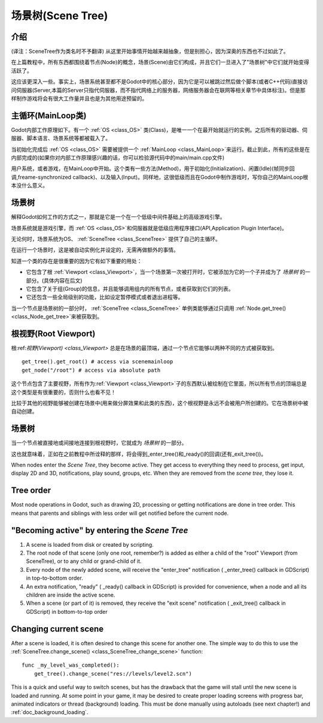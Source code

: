.. _doc_scene_tree:

场景树(Scene Tree)
=========

介绍
------------
(译注：SceneTree作为类名时不予翻译)
从这里开始事情开始越来越抽象，但是别担心，因为深奥的东西也不过如此了。

在上篇教程中，所有东西都围绕着节点(Node)的概念，场景(Scene)由它们构成，并且它们一旦进入了"场景树"中它们就开始变得活跃了。

这应该更深入一些。事实上，场景系统甚至都不是Godot中的核心部分，因为它是可以被跳过然后做个脚本(或者C++代码)直接访问伺服器(Server,本篇的Server只指代伺服器，而不指代网络上的服务器，网络服务器会在联网等相关章节中具体标注)。但是那样制作游戏将会有很大工作量并且也是为其他用途预留的。

主循环(MainLoop类)
--------

Godot内部工作原理如下。有一个 :ref:`OS <class_OS>` 类(Class)，是唯一一个在最开始就运行的实例。之后所有的驱动器、伺服器、脚本语言、场景系统等都被载入了。

当初始化完成后 :ref:`OS <class_OS>` 需要被提供一个 :ref:`MainLoop <class_MainLoop>`来运行。截止到此，所有的这些是在内部完成的(如果你对内部工作原理感兴趣的话，你可以检验源代码中的main/main.cpp文件)

用户系统，或者游戏，在MainLoop中开始。这个类有一些方法(Method)，用于初始化(Initialization)、闲置(Idle)(帧同步回调,freame-synchronized callback)、以及输入(Input)。同样地，这很低级而且在Godot中制作游戏时，写你自己的MainLoop根本没什么意义。

场景树
---------

解释Godot如何工作的方式之一，那就是它是一个在一个低级中间件基础上的高级游戏引擎。

场景系统就是游戏引擎，而 :ref:`OS <class_OS>`和伺服器就是低级应用程序接口(API,Application Plugin Interface)。

无论何时，场景系统为OS、 :ref:`SceneTree <class_SceneTree>` 提供了自己的主循环。

在运行一个场景时，这是被自动实例化并设定的，无需再做额外的事情。

知道一个类的存在是很重要的因为它有如下重要的用处：

-  它包含了根 :ref:`Viewport <class_Viewport>`，当一个场景第一次被打开时，它被添加为它的一个子并成为了 *场景树* 的一部分。(具体内容在后文)
-  它包含了关于组(Group)的信息，并且能够调用组内的所有节点，或者获取到它们的列表。
-  它还包含一些全局级别的功能，比如设定暂停模式或者退出进程等。

当一个节点是场景树的一部分时，
:ref:`SceneTree <class_SceneTree>`
单例类能够通过只调用
:ref:`Node.get_tree() <class_Node_get_tree>`来被获取到。

根视野(Root Viewport)
-------------

根:ref:`视野(Viewport) <class_Viewport>`
总是在场景的最顶端，通过一个节点它能够以两种不同的方式被获取到。

::

        get_tree().get_root() # access via scenemainloop
        get_node("/root") # access via absolute path

这个节点包含了主要视野，所有作为:ref:`Viewport <class_Viewport>`子的东西默认被绘制在它里面，所以所有节点的顶端总是这个类型是有很重要的，否则什么也看不见！

比较于其他的视野能够被创建在场景中(用来做分屏效果和此类的东西)，这个根视野是永远不会被用户所创建的。它在场景树中被自动创建。

场景树
----------

当一个节点被直接地或间接地连接到根视野时，它就成为 *场景树* 的一部分。

这也就意味着，正如在之前教程中所诠释的那样，将会得到_enter_tree()和_ready()的回调(还有_exit_tree())。

.. image:: /img/activescene.png

When nodes enter the *Scene Tree*, they become active. They get access
to everything they need to process, get input, display 2D and 3D,
notifications, play sound, groups, etc. When they are removed from the
*scene tree*, they lose it.

Tree order
----------

Most node operations in Godot, such as drawing 2D, processing or getting
notifications are done in tree order. This means that parents and
siblings with less order will get notified before the current node.

.. image:: /img/toptobottom.png

"Becoming active" by entering the *Scene Tree*
----------------------------------------------

#. A scene is loaded from disk or created by scripting.
#. The root node of that scene (only one root, remember?) is added as
   either a child of the "root" Viewport (from SceneTree), or to any
   child or grand-child of it.
#. Every node of the newly added scene, will receive the "enter_tree"
   notification ( _enter_tree() callback in GDScript) in top-to-bottom
   order.
#. An extra notification, "ready" ( _ready() callback in GDScript) is
   provided for convenience, when a node and all its children are
   inside the active scene.
#. When a scene (or part of it) is removed, they receive the "exit
   scene" notification ( _exit_tree() callback in GDScript) in
   bottom-to-top order

Changing current scene
----------------------

After a scene is loaded, it is often desired to change this scene for
another one. The simple way to do this to use the
:ref:`SceneTree.change_scene() <class_SceneTree_change_scene>`
function:

::

    func _my_level_was_completed():
        get_tree().change_scene("res://levels/level2.scn")

This is a quick and useful way to switch scenes, but has the drawback
that the game will stall until the new scene is loaded and running. At
some point in your game, it may be desired to create proper loading
screens with progress bar, animated indicators or thread (background)
loading. This must be done manually using autoloads (see next chapter!)
and :ref:`doc_background_loading`.
